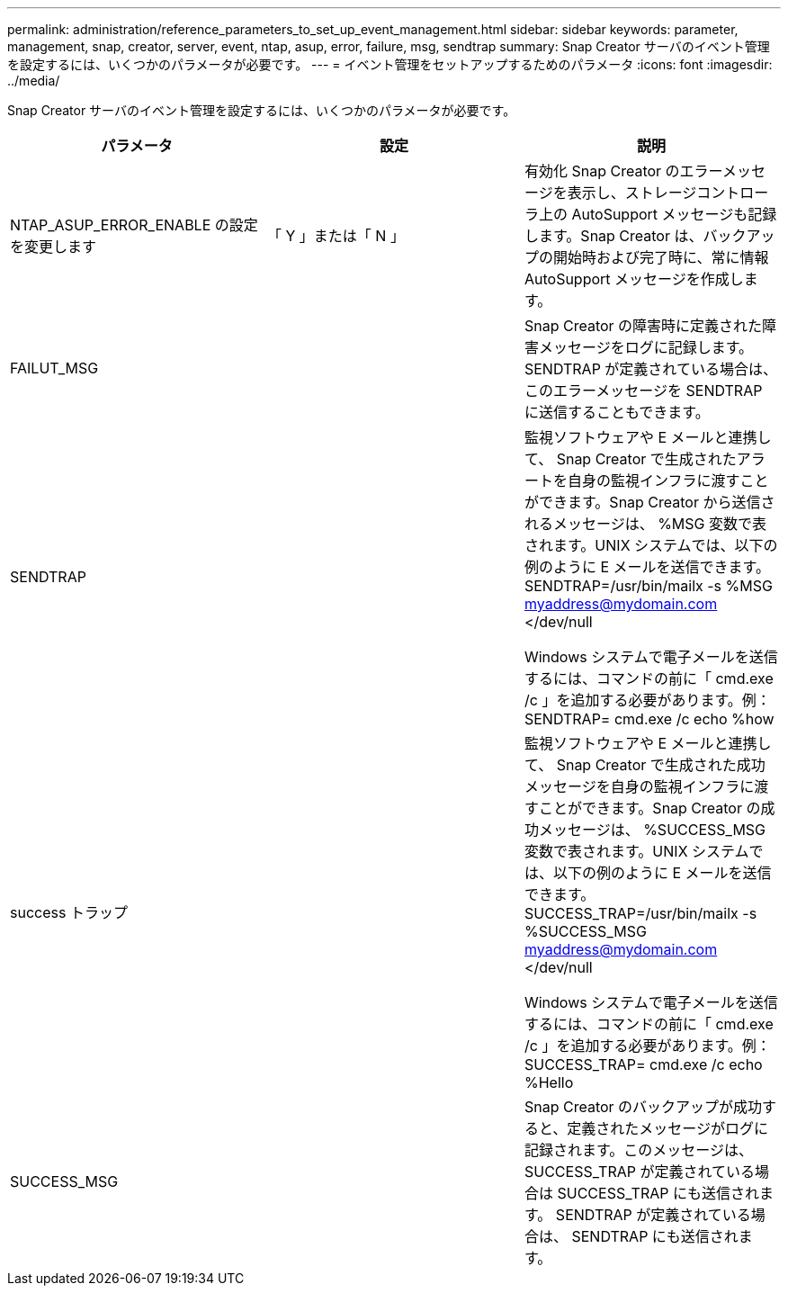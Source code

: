 ---
permalink: administration/reference_parameters_to_set_up_event_management.html 
sidebar: sidebar 
keywords: parameter, management, snap, creator, server, event, ntap, asup, error, failure, msg, sendtrap 
summary: Snap Creator サーバのイベント管理を設定するには、いくつかのパラメータが必要です。 
---
= イベント管理をセットアップするためのパラメータ
:icons: font
:imagesdir: ../media/


[role="lead"]
Snap Creator サーバのイベント管理を設定するには、いくつかのパラメータが必要です。

|===
| パラメータ | 設定 | 説明 


 a| 
NTAP_ASUP_ERROR_ENABLE の設定を変更します
 a| 
「 Y 」または「 N 」
 a| 
有効化 Snap Creator のエラーメッセージを表示し、ストレージコントローラ上の AutoSupport メッセージも記録します。Snap Creator は、バックアップの開始時および完了時に、常に情報 AutoSupport メッセージを作成します。



 a| 
FAILUT_MSG
 a| 
 a| 
Snap Creator の障害時に定義された障害メッセージをログに記録します。SENDTRAP が定義されている場合は、このエラーメッセージを SENDTRAP に送信することもできます。



 a| 
SENDTRAP
 a| 
 a| 
監視ソフトウェアや E メールと連携して、 Snap Creator で生成されたアラートを自身の監視インフラに渡すことができます。Snap Creator から送信されるメッセージは、 %MSG 変数で表されます。UNIX システムでは、以下の例のように E メールを送信できます。 SENDTRAP=/usr/bin/mailx -s %MSG myaddress@mydomain.com </dev/null

Windows システムで電子メールを送信するには、コマンドの前に「 cmd.exe /c 」を追加する必要があります。例： SENDTRAP= cmd.exe /c echo %how



 a| 
success トラップ
 a| 
 a| 
監視ソフトウェアや E メールと連携して、 Snap Creator で生成された成功メッセージを自身の監視インフラに渡すことができます。Snap Creator の成功メッセージは、 %SUCCESS_MSG 変数で表されます。UNIX システムでは、以下の例のように E メールを送信できます。 SUCCESS_TRAP=/usr/bin/mailx -s %SUCCESS_MSG myaddress@mydomain.com </dev/null

Windows システムで電子メールを送信するには、コマンドの前に「 cmd.exe /c 」を追加する必要があります。例： SUCCESS_TRAP= cmd.exe /c echo %Hello



 a| 
SUCCESS_MSG
 a| 
 a| 
Snap Creator のバックアップが成功すると、定義されたメッセージがログに記録されます。このメッセージは、 SUCCESS_TRAP が定義されている場合は SUCCESS_TRAP にも送信されます。 SENDTRAP が定義されている場合は、 SENDTRAP にも送信されます。

|===